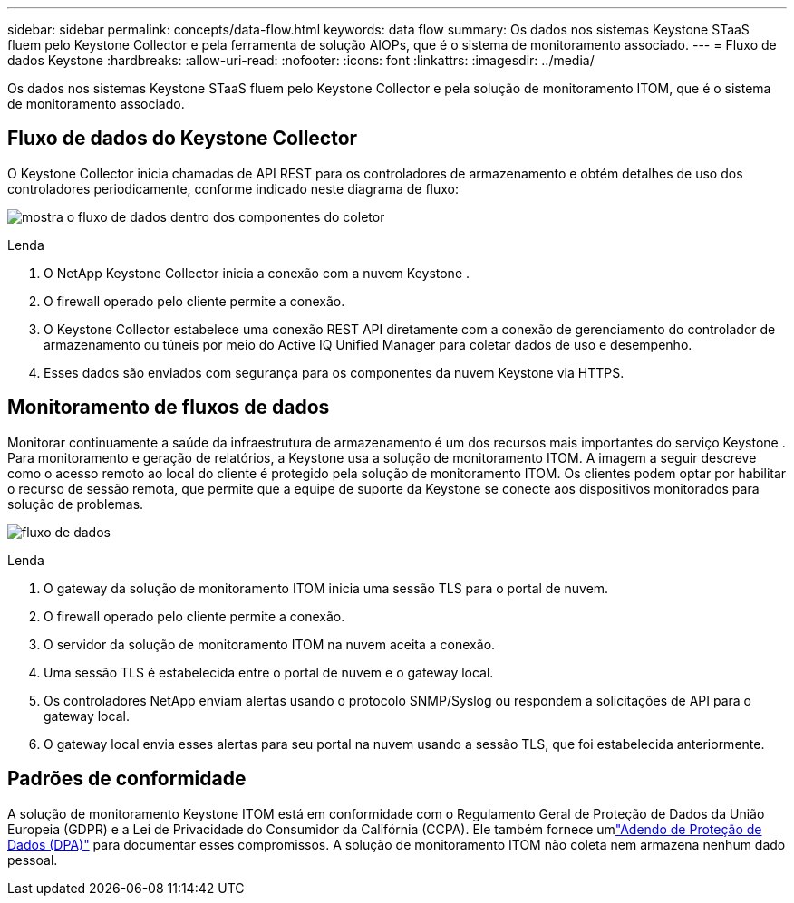 ---
sidebar: sidebar 
permalink: concepts/data-flow.html 
keywords: data flow 
summary: Os dados nos sistemas Keystone STaaS fluem pelo Keystone Collector e pela ferramenta de solução AIOPs, que é o sistema de monitoramento associado. 
---
= Fluxo de dados Keystone
:hardbreaks:
:allow-uri-read: 
:nofooter: 
:icons: font
:linkattrs: 
:imagesdir: ../media/


[role="lead"]
Os dados nos sistemas Keystone STaaS fluem pelo Keystone Collector e pela solução de monitoramento ITOM, que é o sistema de monitoramento associado.



== Fluxo de dados do Keystone Collector

O Keystone Collector inicia chamadas de API REST para os controladores de armazenamento e obtém detalhes de uso dos controladores periodicamente, conforme indicado neste diagrama de fluxo:

image:data-collector-flow.png["mostra o fluxo de dados dentro dos componentes do coletor"]

.Lenda
. O NetApp Keystone Collector inicia a conexão com a nuvem Keystone .
. O firewall operado pelo cliente permite a conexão.
. O Keystone Collector estabelece uma conexão REST API diretamente com a conexão de gerenciamento do controlador de armazenamento ou túneis por meio do Active IQ Unified Manager para coletar dados de uso e desempenho.
. Esses dados são enviados com segurança para os componentes da nuvem Keystone via HTTPS.




== Monitoramento de fluxos de dados

Monitorar continuamente a saúde da infraestrutura de armazenamento é um dos recursos mais importantes do serviço Keystone .  Para monitoramento e geração de relatórios, a Keystone usa a solução de monitoramento ITOM.  A imagem a seguir descreve como o acesso remoto ao local do cliente é protegido pela solução de monitoramento ITOM.  Os clientes podem optar por habilitar o recurso de sessão remota, que permite que a equipe de suporte da Keystone se conecte aos dispositivos monitorados para solução de problemas.

image:monitoring-flow-2.png["fluxo de dados"]

.Lenda
. O gateway da solução de monitoramento ITOM inicia uma sessão TLS para o portal de nuvem.
. O firewall operado pelo cliente permite a conexão.
. O servidor da solução de monitoramento ITOM na nuvem aceita a conexão.
. Uma sessão TLS é estabelecida entre o portal de nuvem e o gateway local.
. Os controladores NetApp enviam alertas usando o protocolo SNMP/Syslog ou respondem a solicitações de API para o gateway local.
. O gateway local envia esses alertas para seu portal na nuvem usando a sessão TLS, que foi estabelecida anteriormente.




== Padrões de conformidade

A solução de monitoramento Keystone ITOM está em conformidade com o Regulamento Geral de Proteção de Dados da União Europeia (GDPR) e a Lei de Privacidade do Consumidor da Califórnia (CCPA).  Ele também fornece umlink:https://www.logicmonitor.com/legal/data-processing-addendum["Adendo de Proteção de Dados (DPA)"^] para documentar esses compromissos.  A solução de monitoramento ITOM não coleta nem armazena nenhum dado pessoal.
